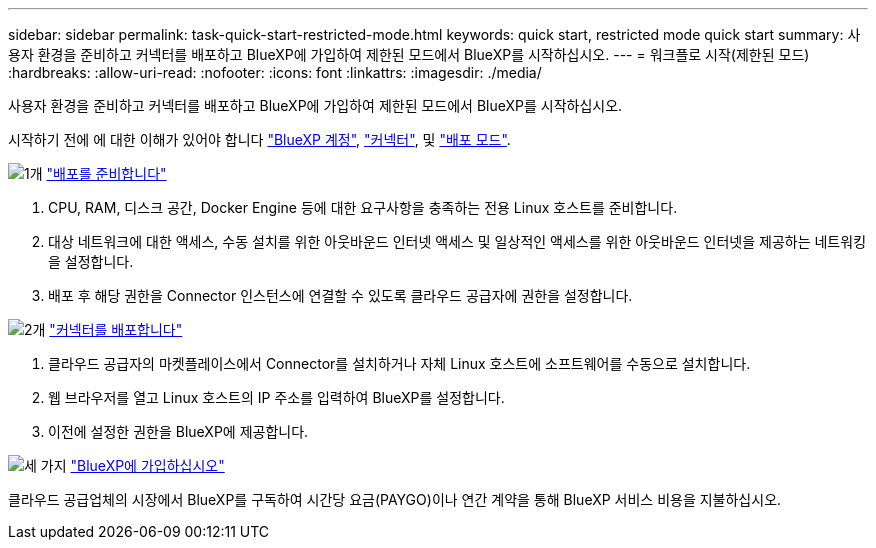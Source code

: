 ---
sidebar: sidebar 
permalink: task-quick-start-restricted-mode.html 
keywords: quick start, restricted mode quick start 
summary: 사용자 환경을 준비하고 커넥터를 배포하고 BlueXP에 가입하여 제한된 모드에서 BlueXP를 시작하십시오. 
---
= 워크플로 시작(제한된 모드)
:hardbreaks:
:allow-uri-read: 
:nofooter: 
:icons: font
:linkattrs: 
:imagesdir: ./media/


[role="lead"]
사용자 환경을 준비하고 커넥터를 배포하고 BlueXP에 가입하여 제한된 모드에서 BlueXP를 시작하십시오.

시작하기 전에 에 대한 이해가 있어야 합니다 link:concept-netapp-accounts.html["BlueXP 계정"], link:concept-connectors.html["커넥터"], 및 link:concept-modes.html["배포 모드"].

.image:https://raw.githubusercontent.com/NetAppDocs/common/main/media/number-1.png["1개"] link:task-prepare-restricted-mode.html["배포를 준비합니다"]
[role="quick-margin-list"]
. CPU, RAM, 디스크 공간, Docker Engine 등에 대한 요구사항을 충족하는 전용 Linux 호스트를 준비합니다.
. 대상 네트워크에 대한 액세스, 수동 설치를 위한 아웃바운드 인터넷 액세스 및 일상적인 액세스를 위한 아웃바운드 인터넷을 제공하는 네트워킹을 설정합니다.
. 배포 후 해당 권한을 Connector 인스턴스에 연결할 수 있도록 클라우드 공급자에 권한을 설정합니다.


.image:https://raw.githubusercontent.com/NetAppDocs/common/main/media/number-2.png["2개"] link:task-install-restricted-mode.html["커넥터를 배포합니다"]
[role="quick-margin-list"]
. 클라우드 공급자의 마켓플레이스에서 Connector를 설치하거나 자체 Linux 호스트에 소프트웨어를 수동으로 설치합니다.
. 웹 브라우저를 열고 Linux 호스트의 IP 주소를 입력하여 BlueXP를 설정합니다.
. 이전에 설정한 권한을 BlueXP에 제공합니다.


.image:https://raw.githubusercontent.com/NetAppDocs/common/main/media/number-3.png["세 가지"] link:task-subscribe-restricted-mode.html["BlueXP에 가입하십시오"]
[role="quick-margin-para"]
클라우드 공급업체의 시장에서 BlueXP를 구독하여 시간당 요금(PAYGO)이나 연간 계약을 통해 BlueXP 서비스 비용을 지불하십시오.
